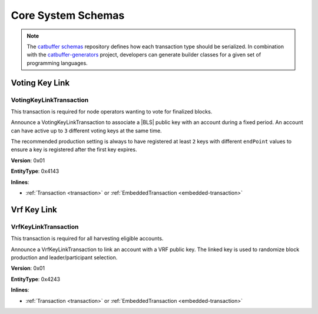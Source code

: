 ###################
Core System Schemas
###################

.. note:: The `catbuffer schemas <https://github.com/nemtech/catbuffer>`_ repository defines how each transaction type should be serialized. In combination with the `catbuffer-generators <https://github.com/nemtech/catbuffer-generators>`_ project, developers can generate builder classes for a given set of programming languages. 

***************
Voting Key Link
***************

.. _voting-key-link-transaction:

VotingKeyLinkTransaction
========================

This transaction is required for node operators wanting to vote for finalized blocks.

Announce a VotingKeyLinkTransaction to associate a |BLS| public key with an account during a fixed period. An account can have active up to ``3`` different voting keys at the same time.

The recommended production setting is always to have registered at least  ``2`` keys with different ``endPoint`` values to ensure a key is registered after the first key expires.

**Version**: 0x01

**EntityType**: 0x4143

**Inlines**:

* :ref:`Transaction <transaction>` or :ref:`EmbeddedTransaction <embedded-transaction>`

.. csv-table::
    :header: "Property", "Type", "Description"
    :delim: ;

    linkedPublicKey; :schema:`VotingKey <types.cats>`; Linked public key.
    startPoint; :schema:`FinalizationPoint <types.cats>`; Start finalization point. The value must be higher than the current finalization round.
    endPoint; :schema:`FinalizationPoint <types.cats>`; End finalization point. The value must be in the range between ``startPoint`` and ``startPoint`` + ``maxVotingKeyLifetime`` - ``minVotingKeyLifetime``.The lifetime properties are :ref:`configurable per network <config-network-properties>`.
    linkAction; :ref:`LinkAction <link-action>`; Account link action.

************
Vrf Key Link
************

.. _vrf-key-link-transaction:

VrfKeyLinkTransaction
=====================

This transaction is required for all harvesting eligible accounts.

Announce a VrfKeyLinkTransaction to link an account with a VRF public key.
The linked key is used to randomize block production and leader/participant selection.

**Version**: 0x01

**EntityType**: 0x4243

**Inlines**:

* :ref:`Transaction <transaction>` or :ref:`EmbeddedTransaction <embedded-transaction>`

.. csv-table::
    :header: "Property", "Type", "Description"
    :delim: ;

    linkedPublicKey; :schema:`Key <types.cats>`; Linked public key.
    linkAction; :ref:`LinkAction <link-action>`; Account link action.

.. |BLS| raw:: html

   <a href="https://en.wikipedia.org/wiki/Boneh%E2%80%93Lynn%E2%80%93Shacham" target="_blank">BLS</a>
